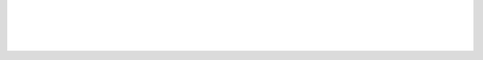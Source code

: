 .. This file 'badges.rst' created 2020-01-24 is part of the project/program 'DoTH-DNS'.
.. Copyright (c) 2019-2020 Christian Riedel, see LICENSE for more details

| |license| |black|
|
| |travis|
| |docs|
|
| |py_versions| |implementations|
| |pypi| |status| |format| |wheel| |downloads|
|
| |release| |commits_since|  |last_commit|
| |stars| |forks| |contributors|
|


.. info block
.. |license| image:: https://img.shields.io/github/license/Cielquan/DoTH-DNS.svg?style=for-the-badge
    :alt: License
    :target: https://github.com/Cielquan/DoTH-DNS/blob/master/LICENSE.rst

.. |black| image:: https://img.shields.io/badge/code%20style-black-000000.svg?style=for-the-badge
    :alt: Code Style: Black
    :target: https://github.com/psf/black


.. tests block
.. |travis| image:: https://img.shields.io/travis/com/Cielquan/DoTH-DNS/master.svg?style=for-the-badge&logo=travis-ci&logoColor=FBE072
    :alt: Travis - Build Status
    :target: https://travis-ci.com/Cielquan/DoTH-DNS

.. |docs| image:: https://img.shields.io/readthedocs/doth-dns/latest.svg?style=for-the-badge&logo=read-the-docs&logoColor=white
    :alt: Read the Docs (latest) - Status
    :target: https://doth-dns.readthedocs.io/en/latest/?badge=latest


.. PyPI block
.. |py_versions| image:: https://img.shields.io/pypi/pyversions/doth-dns.svg?style=for-the-badge&logo=python&logoColor=FBE072
    :alt: PyPI - Python versions supported
    :target: https://pypi.org/project/doth-dns/

.. |implementations| image:: https://img.shields.io/pypi/implementation/doth-dns.svg?style=for-the-badge&logo=python&logoColor=FBE072
    :alt: PyPI - Implementations supported
    :target: https://pypi.org/project/doth-dns/

.. |pypi| image:: https://img.shields.io/pypi/v/doth-dns.svg?style=for-the-badge&logo=pypi&logoColor=FBE072
    :alt: PyPI - Package latest release
    :target: https://pypi.org/project/doth-dns/

.. |status| image:: https://img.shields.io/pypi/status/doth-dns.svg?style=for-the-badge&logo=pypi&logoColor=FBE072
    :alt: PyPI - Package stability
    :target: https://pypi.org/project/doth-dns/

.. |format| image:: https://img.shields.io/pypi/format/doth-dns.svg?style=for-the-badge&logo=pypi&logoColor=FBE072
    :alt: PyPI - Format
    :target: https://pypi.org/project/doth-dns/

.. |wheel| image:: https://img.shields.io/pypi/wheel/doth-dns.svg?style=for-the-badge&logo=pypi&logoColor=FBE072
    :alt: PyPI - Wheel
    :target: https://pypi.org/project/doth-dns/

.. |downloads| image:: https://img.shields.io/pypi/dm/doth-dns.svg?style=for-the-badge&logo=pypi&logoColor=FBE072
    :target: https://pypi.org/project/doth-dns/
    :alt: PyPI - Monthly downloads


.. Github block
.. |release| image:: https://img.shields.io/github/v/release/Cielquan/DoTH-DNS.svg?style=for-the-badge&logo=github
    :alt: Github Latest Release
    :target: https://github.com/Cielquan/DoTH-DNS/releases/latest

.. |commits_since| image:: https://img.shields.io/github/commits-since/Cielquan/DoTH-DNS/latest.svg?style=for-the-badge&logo=github
    :alt: GitHub commits since latest release
    :target: https://github.com/Cielquan/DoTH-DNS/commits/master

.. |last_commit| image:: https://img.shields.io/github/last-commit/Cielquan/DoTH-DNS.svg?style=for-the-badge&logo=github
    :alt: GitHub last commit
    :target: https://github.com/Cielquan/DoTH-DNS/commits/master

.. |stars| image:: https://img.shields.io/github/stars/Cielquan/DoTH-DNS.svg?style=for-the-badge&logo=github
    :alt: Github stars
    :target: https://github.com/Cielquan/DoTH-DNS/stargazers

.. |forks| image:: https://img.shields.io/github/forks/Cielquan/DoTH-DNS.svg?style=for-the-badge&logo=github
    :alt: Github forks
    :target: https://github.com/Cielquan/DoTH-DNS/network/members

.. |contributors| image:: https://img.shields.io/github/contributors/Cielquan/DoTH-DNS.svg?style=for-the-badge&logo=github
    :alt: Github Contributors
    :target: https://github.com/Cielquan/DoTH-DNS/graphs/contributors
